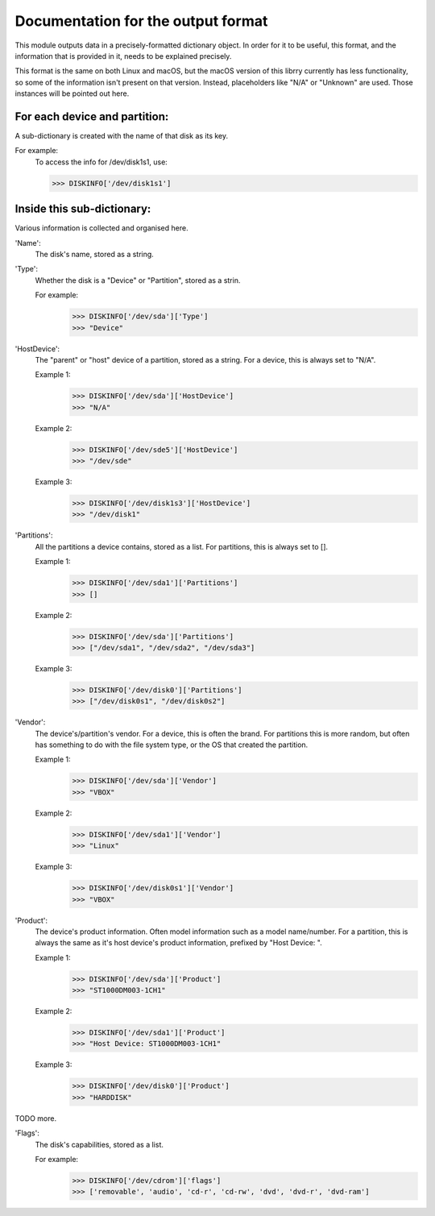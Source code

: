 Documentation for the output format
***********************************

This module outputs data in a precisely-formatted dictionary object.
In order for it to be useful, this format, and the information that
is provided in it, needs to be explained precisely.

This format is the same on both Linux and macOS, but the macOS version
of this librry currently has less functionality, so some of the
information isn't present on that version. Instead, placeholders
like "N/A" or "Unknown" are used. Those instances will be pointed out
here.

For each device and partition:
==============================

A sub-dictionary is created with the name of that disk as its key.

For example:
    To access the info for /dev/disk1s1, use:

    >>> DISKINFO['/dev/disk1s1']

Inside this sub-dictionary:
===========================

Various information is collected and organised here.

'Name':
    The disk's name, stored as a string.

'Type':
    Whether the disk is a "Device" or "Partition", stored as a strin.

    For example:
        >>> DISKINFO['/dev/sda']['Type']
        >>> "Device"

'HostDevice':
    The "parent" or "host" device of a partition, stored as a string.
    For a device, this is always set to "N/A".

    Example 1:
        >>> DISKINFO['/dev/sda']['HostDevice']
        >>> "N/A"

    Example 2:
        >>> DISKINFO['/dev/sde5']['HostDevice']
        >>> "/dev/sde"

    Example 3:
        >>> DISKINFO['/dev/disk1s3']['HostDevice']
        >>> "/dev/disk1"

'Partitions':
    All the partitions a device contains, stored as a list. For partitions,
    this is always set to [].

    Example 1:
        >>> DISKINFO['/dev/sda1']['Partitions']
        >>> []

    Example 2:
        >>> DISKINFO['/dev/sda']['Partitions']
        >>> ["/dev/sda1", "/dev/sda2", "/dev/sda3"]

    Example 3:
        >>> DISKINFO['/dev/disk0']['Partitions']
        >>> ["/dev/disk0s1", "/dev/disk0s2"]

'Vendor':
    The device's/partition's vendor. For a device, this is often the brand. For
    partitions this is more random, but often has something to do with the
    file system type, or the OS that created the partition.

    Example 1:
        >>> DISKINFO['/dev/sda']['Vendor']
        >>> "VBOX"

    Example 2:
        >>> DISKINFO['/dev/sda1']['Vendor']
        >>> "Linux"

    Example 3:
        >>> DISKINFO['/dev/disk0s1']['Vendor']
        >>> "VBOX"

'Product':
    The device's product information. Often model information such as a model
    name/number. For a partition, this is always the same as it's host device's
    product information, prefixed by "Host Device: ".

    Example 1:
        >>> DISKINFO['/dev/sda']['Product']
        >>> "ST1000DM003-1CH1"

    Example 2:
        >>> DISKINFO['/dev/sda1']['Product']
        >>> "Host Device: ST1000DM003-1CH1"

    Example 3:
        >>> DISKINFO['/dev/disk0']['Product']
        >>> "HARDDISK"

TODO more.

'Flags':
    The disk's capabilities, stored as a list.

    For example:
        >>> DISKINFO['/dev/cdrom']['flags']
        >>> ['removable', 'audio', 'cd-r', 'cd-rw', 'dvd', 'dvd-r', 'dvd-ram']
